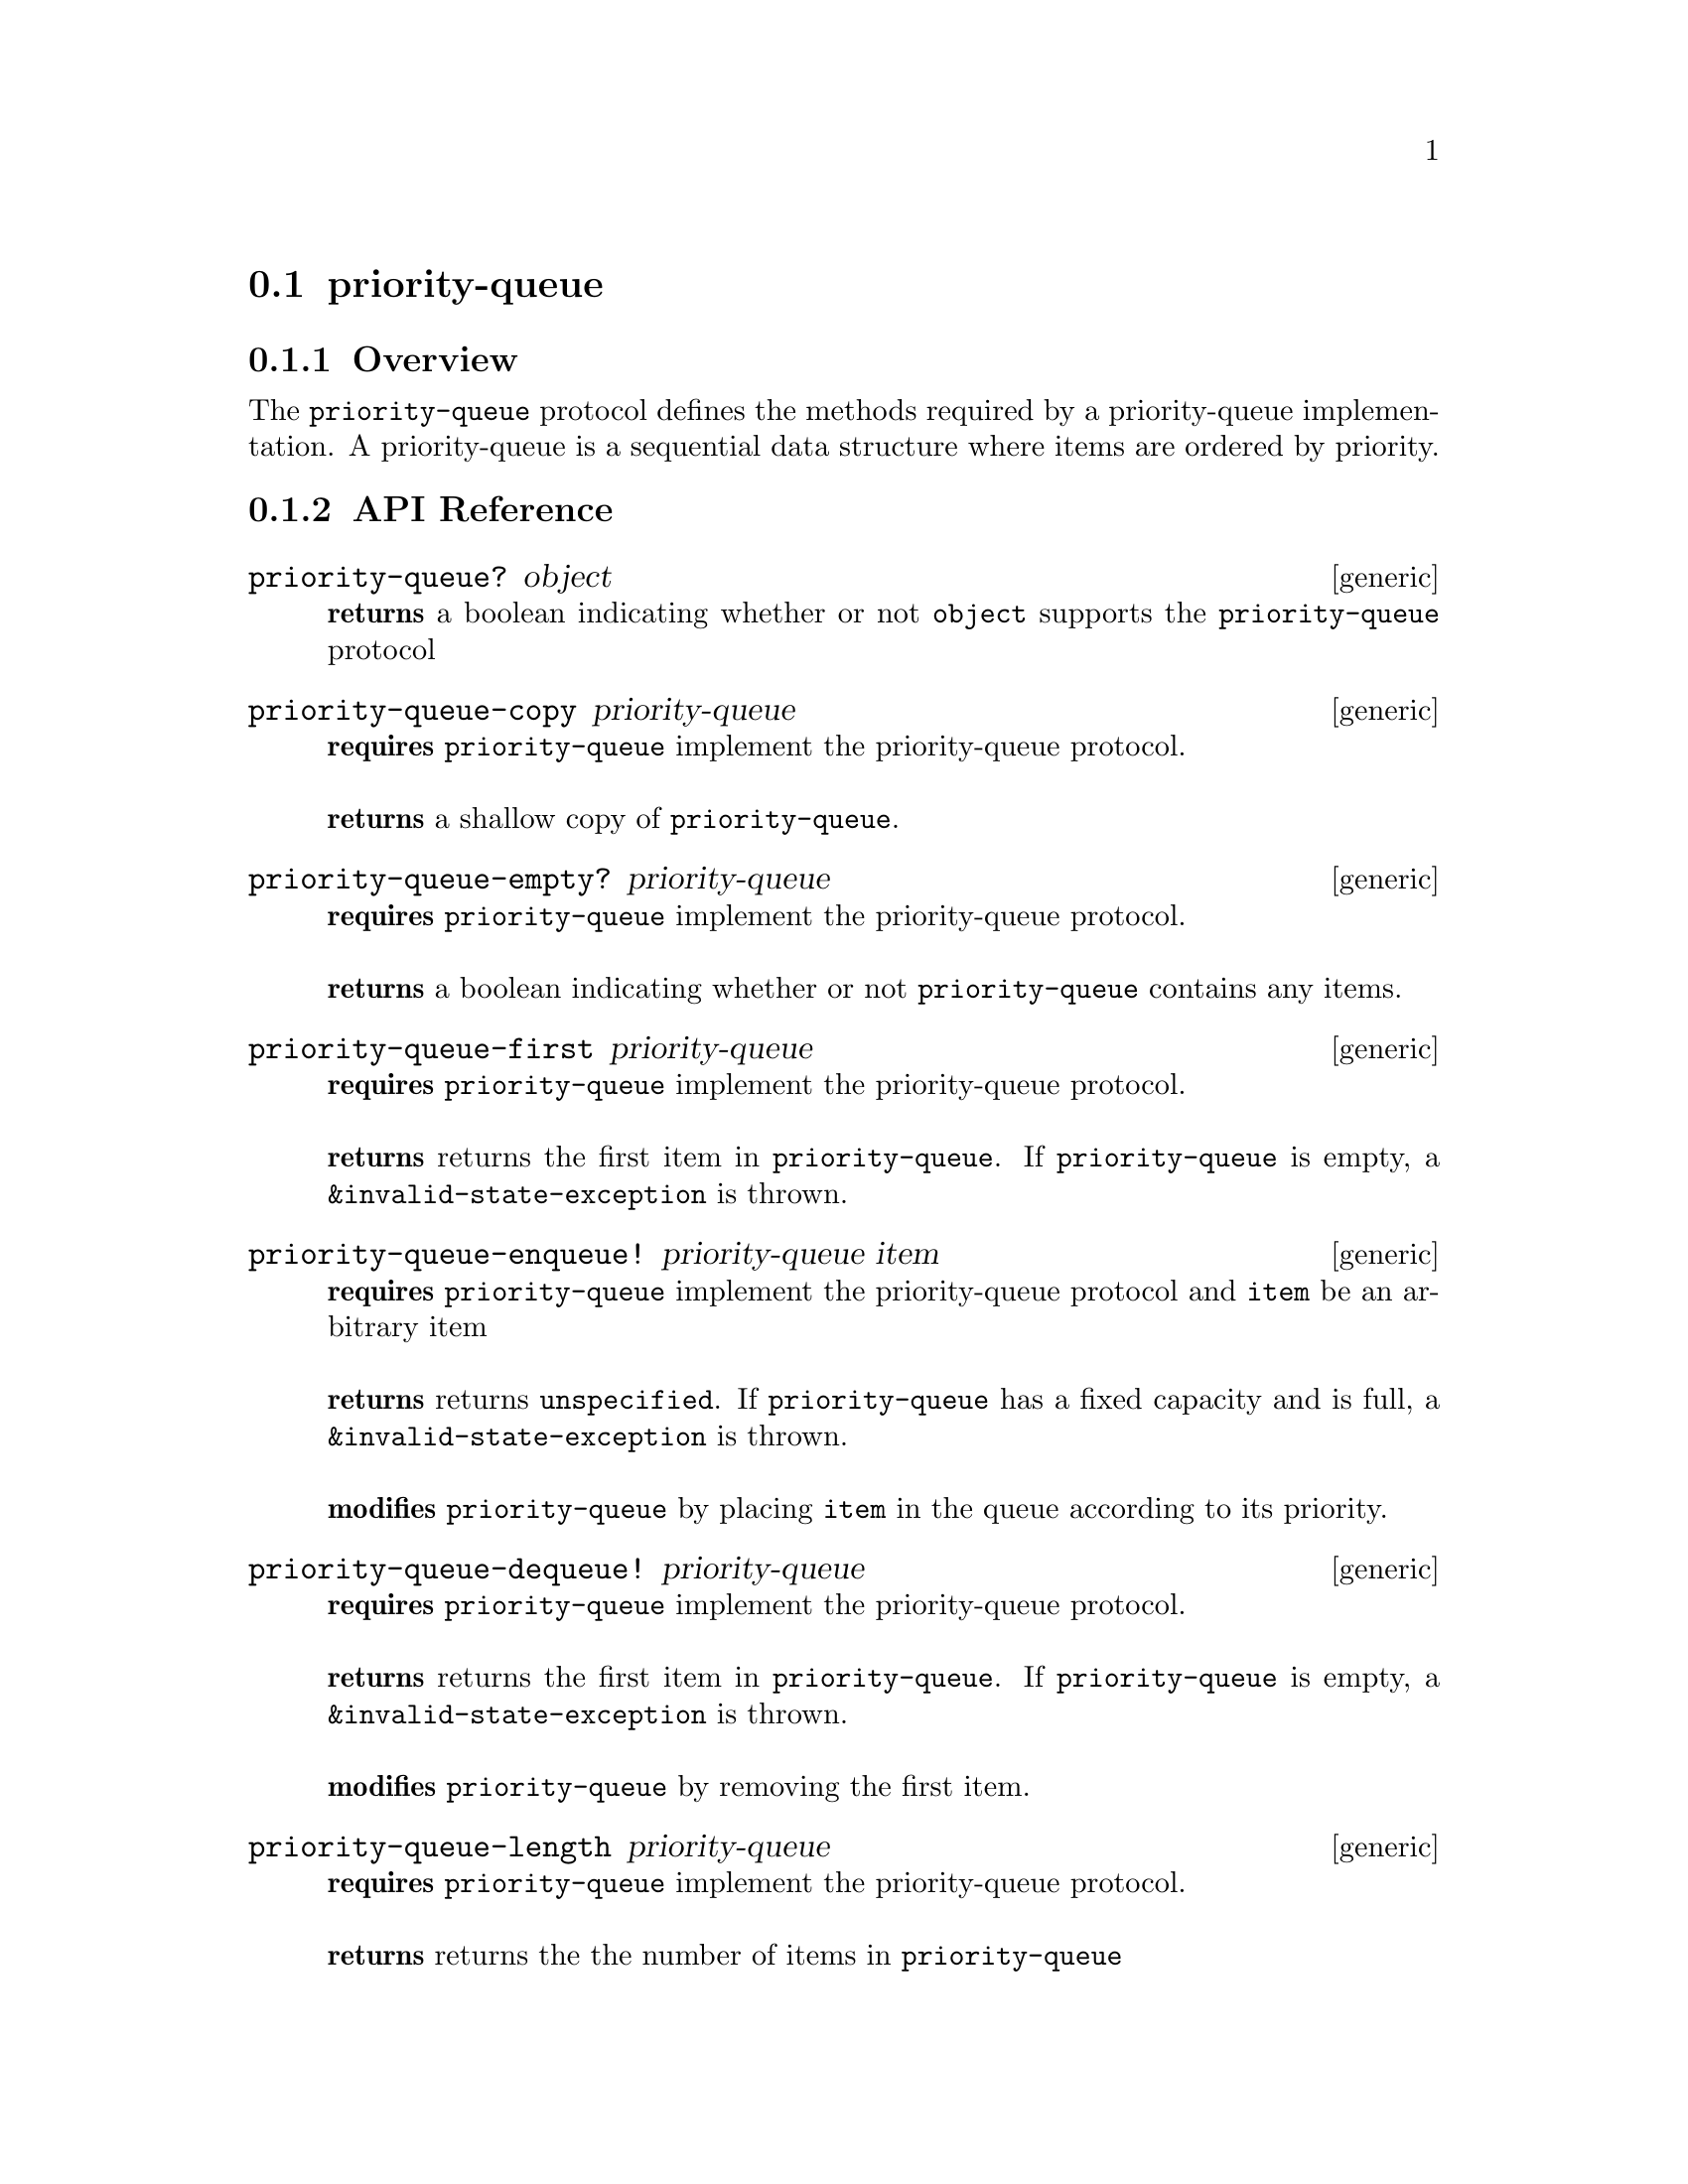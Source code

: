 @node priority-queue, dictionary, stack, Protocols
@section priority-queue

@menu
* priority-queue Overview::
* priority-queue API Reference::
* priority-queue Examples::
@end menu

@node priority-queue Overview, priority-queue API Reference, , priority-queue
@subsection Overview

The @code{priority-queue} protocol defines the methods required by a priority-queue
implementation. A priority-queue is a sequential data structure where items are
ordered by priority.

@node priority-queue API Reference, priority-queue Examples, priority-queue Overview, priority-queue
@subsection API Reference

@menu
* priority-queue?::
* priority-queue-copy::
* priority-queue-empty?::
* priority-queue-first::
* priority-queue-enqueue!::
* priority-queue-dequeue!::
* priority-queue-length::
* priority-queue-fixed-capacity?::
* priority-queue-capacity::
@end menu

@node priority-queue?,priority-queue-copy, , priority-queue API Reference
@comment node-name, next,          previous, up
@deffn {generic} priority-queue? object
@b{returns} a boolean indicating whether or not @code{object} supports the @code{priority-queue} protocol
@end deffn

@node priority-queue-copy, priority-queue-empty?, priority-queue?, priority-queue API Reference
@comment node-name, next,          previous, up
@deffn {generic} priority-queue-copy priority-queue
@b{requires} @code{priority-queue} implement the priority-queue protocol. @* @*
@b{returns} a shallow copy of @code{priority-queue}.
@end deffn

@node priority-queue-empty?, priority-queue-first, priority-queue-copy, priority-queue API Reference
@comment node-name, next,          previous, up
@deffn {generic} priority-queue-empty? priority-queue
@b{requires} @code{priority-queue} implement the priority-queue protocol. @* @*
@b{returns} a boolean indicating whether or not @code{priority-queue} contains any items.
@end deffn

@node priority-queue-first, priority-queue-enqueue!, priority-queue-empty?, priority-queue API Reference
@comment node-name, next,          previous, up
@deffn {generic} priority-queue-first priority-queue
@b{requires} @code{priority-queue} implement the priority-queue protocol. @* @*
@b{returns} returns the first item in @code{priority-queue}. If @code{priority-queue} is
empty, a @code{&invalid-state-exception} is thrown.
@end deffn

@node priority-queue-enqueue!, priority-queue-dequeue!, priority-queue-first, priority-queue API Reference
@comment node-name, next,          previous, up
@deffn {generic} priority-queue-enqueue! priority-queue item
@b{requires} @code{priority-queue} implement the priority-queue protocol and @code{item}
be an arbitrary item @* @*
@b{returns} returns @code{unspecified}. If @code{priority-queue} has a fixed
capacity and is full, a @code{&invalid-state-exception} is
thrown. @*@*
@b{modifies} @code{priority-queue} by placing @code{item} in the queue
according to its priority.
@end deffn

@node priority-queue-dequeue!, priority-queue-length, priority-queue-enqueue!, priority-queue API Reference
@comment node-name, next,          previous, up
@deffn {generic} priority-queue-dequeue! priority-queue
@b{requires} @code{priority-queue} implement the priority-queue protocol.@* @*
@b{returns} returns the first item in @code{priority-queue}. If @code{priority-queue} is
empty, a @code{&invalid-state-exception} is thrown.@*@*
@b{modifies} @code{priority-queue} by removing the first item.
@end deffn

@node priority-queue-length, priority-queue-fixed-capacity?, priority-queue-dequeue!, priority-queue API Reference
@comment node-name, next,          previous, up
@deffn {generic} priority-queue-length priority-queue
@b{requires} @code{priority-queue} implement the priority-queue protocol.@* @*
@b{returns} returns the the number of items in @code{priority-queue}
@end deffn


@node priority-queue-fixed-capacity?, priority-queue-capacity, priority-queue-length, priority-queue API Reference
@comment node-name, next,          previous, up
@deffn {generic} priority-queue-fixed-capacity? priority-queue
@b{requires} @code{priority-queue} implement the priority-queue protocol.@* @*
@b{returns} returns a boolean indicating whether or not @code{priority-queue}
has a fixed capacity.
@end deffn

@node priority-queue-capacity, , priority-queue-fixed-capacity?, priority-queue API Reference
@comment node-name, next,          previous, up
@deffn {generic} priority-queue-capacity priority-queue
@b{requires} @code{priority-queue} implement the priority-queue protocol.@* @*
@b{returns} returns the capacity (i.e., the number of items that it
can hold) of @code{priority-queue} or @code{unspecified} if it has no fixed capacity.
@end deffn

@node priority-queue Examples, priority-queue API Reference, ,priority-queue
@subsection Examples


hoard provides linked and contiguous implementations of the
@code{priority-queue} protocol.

@smalllisp
(priority-queue? (binary-heap :capacity 5 :comparator +number-comparator+))
   @result{} #t     
(priority-queue? (pairing-heap :comparator +number-comparator+))
   @result{} #t
@end smalllisp 


You can add items to a priority-queue:

@smalllisp
(let ((q (pairing-heap :comparator +number-comparator+)))
   (priority-queue-enqueue! q 1)
   (priority-queue-enqueue! q 2)
   (enumerable-collect q +list-collector+))
   @result{} (1 2)
@end smalllisp

look at the first item:

@smalllisp
(let ((q (pairing-heap :comparator +number-comparator+)))
   (priority-queue-enqueue! q 2)
   (priority-queue-enqueue! q 1)
   (priority-queue-first q))
   @result{} 1
@end smalllisp

or remove the first item:

@smalllisp
(let ((q (pairing-heap :comparator +number-comparator+)))
   (priority-queue-enqueue! q 1)
   (priority-queue-enqueue! q 2)
   (priority-queue-dequeue! q)
   (priority-queue-front q))
   @result{} 2
@end smalllisp

It is also possible to test to see if a priority-queue is empty:

@smalllisp
(priority-queue-empty? (pairing-heap :comparator +number-comparator+))
   @result{} #t

(priority-queue-empty? (pairing-heap :comparator +number-comparator+))
   @result{} #f
@end smalllisp

A copy of a priority-queue can be useful:

@smalllisp
(let* ((q1 (pairing-heap :comparator +number-comparator+ 1 2 3))
       (q2 (priority-queue-copy q1)))
   (eq? q1 q2))
   @result{} #f
@end smalllisp

Some priority-queue implementations have a fixed-capacity:

@smalllisp
(priority-queue-fixed-capacity? (binary-heap :capacity 5 :comparator +number-comparator+))
   @result{} #t

(priority-queue-fixed-capacity? (pairing-heap :comparator +number-comparator+))
   @result{} #f

(priority-queue-capacity (binary-heap :capacity 5 :comparator +number-comparator+))
   @result{} 5

(priority-queue-capacity  (pairing-heap :comparator +number-comparator+))
   @result{} #unspecified
@end smalllisp
